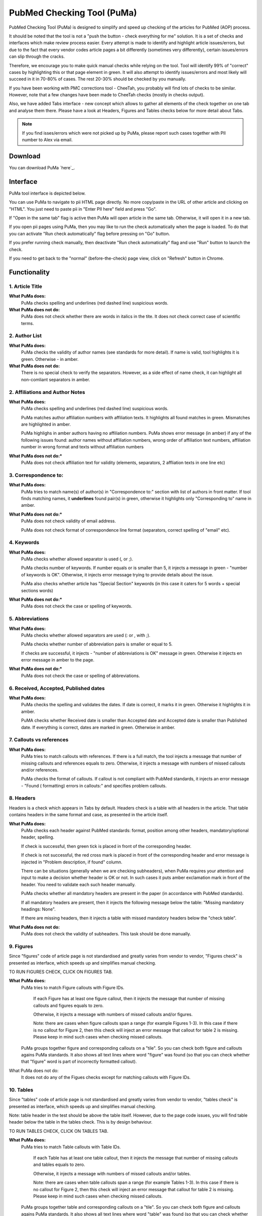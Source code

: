 ===========================
PubMed Checking Tool (PuMa)
===========================

PubMed Checking Tool (PuMa) is designed to simplify and speed up checking of the articles for PubMed (AOP) process.


It should be noted that the tool is not a "push the button - check everything for me" solution. It is a set of checks and interfaces which make review process easier. Every attempt is made to identify and highlight article issues/errors, but due to the fact that every vendor codes article pages a bit differently (sometimes very differently), certain issues/errors can slip through the cracks.

Therefore, we encourage you to make quick manual checks while relying on the tool. Tool will identify 99% of "correct" cases by highlighting this or that page element in green. It will also attempt to identify issues/errors and most likely will succeed in it in 70-80% of cases. The rest 20-30% should be checked by you manually.


If you have been working with PMC corrections tool - CheeTah, you probably will find lots of checks to be similar. However, note that a few changes have been made to CheeTah checks (mostly in checks output). 

Also, we have added Tabs interface - new concept which allows to gather all elements of the check together on one tab and analyse them there. Please have a look at Headers, Figures and Tables checks below for more detail about Tabs.

.. NOTE::
	
	If you find isses/errors which were not picked up by PuMa, please report such cases together with PII number to Alex via email.

Download
--------

You can download PuMa `here`_.	


Interface
---------

PuMa tool interface is depicted below.

.. image:: /_static/puma_interface.png
   :scale: 50%
   :alt: PuMa Interface


You can use PuMa to navigate to pii HTML page directly. No more copy/paste in the URL of other article and clicking on "HTML". You just need to paste pii in "Enter PII here" field and press "Go".

If "Open in the same tab" flag is active then PuMa will open article in the same tab. Otherwise, it will open it in a new tab.

If you open pii pages using PuMa, then you may like to run the check automatically when the page is loaded. To do that you can activate "Run check automatically" flag before pressing on "Go" button.

If you prefer running check manually, then deactivate "Run check automatically" flag and use "Run" button to launch the check.

If you need to get back to the "normal" (before-the-check) page view, click on "Refresh" button in Chrome.


Functionality
-------------

1. Article Title
================

**What PuMa does:**
	PuMa checks spelling and underlines (red dashed line) suspicious words.

**What PuMa does not do:**
	PuMa does not check whether there are words in italics in the tite. 
	It does not check correct case of scientific terms.


2. Author List
==============

**What PuMa does:**
	PuMa checks the validity of author names (see standards for more detail).
	If name is valid, tool highlights it is green. Otherwise - in amber.

**What PuMa does not do:**
	There is no special check to verify the separators. However, as a side effect of name check, it can highlight all non-comliant separators in amber.



2. Affiliations and Author Notes
================================

**What PuMa does:**
	PuMa checks spelling and underlines (red dashed line) suspicious words.

	PuMa matches author affiliation numbers with affiliation texts. It highlights all found matches in green. Mismatches are highlighted in amber.

	PuMa highlighs in amber authors having no affiliation numbers.
	PuMa shows error message (in amber) if any of the following issues found: author names without affiliation  numbers, wrong order of affiliation text numbers, affiliation number in wrong format and texts without affiliation numbers

**What PuMa does not do:***
	PuMa does not check affiliation text for validity (elements, separators, 2 affliation texts in one line etc)

3. Correspondence to:
=====================

**What PuMa does:**
	PuMa tries to match name(s) of author(s) in "Correspondence to:" section with list of authors in front matter. 
	If tool finds matching names, it **underlines** found pair(s) in green, otherwise it highlights only "Corresponding to" name in amber.


**What PuMa does not do:***
	PuMa does not check validity of email address.
	
	PuMa does not check format of correspondence line format (separators, correct spelling of "email" etc).

4. Keywords
===========

**What PuMa does:**
	PuMa checks whether allowed separator is used (, or ;).

	PuMa checks number of keywords.
	If number equals or is smaller than 5, it injects a message in green - "number of keywords is OK".
	Otherwise, it injects error message trying to provide details about the issue.

	PuMa also checks whether article has "Special Section" keywords (in this case it caters for 5 words + special sections words)

**What PuMa does not do:***
	PuMa does not check the case or spelling of keywords.

5. Abbreviations
================

**What PuMa does:**
	PuMa checks whether allowed separators are used (: or , with ;).

	PuMa checks whether number of abbreviation pairs is smaller or equal to 5.

	If checks are successful, it injects - "number of abbreviations is OK" message in green.
	Otherwise it injects en error message in amber to the page.


**What PuMa does not do:***
	PuMa does not check the case or spelling of abbreviations.

6. Received, Accepted, Published dates
======================================

**What PuMa does:**
	PuMa checks the spelling and validates the dates.
	If date is correct, it marks it in green. Otherwise it highlights it in amber.

	PuMA checks whether Received date is smaller than Accepted date and Accepted date is smaller than Published date.
	If everything is correct, dates are marked in green. Otherwise in amber.


7. Callouts vs references
=========================

**What PuMa does:**
	PuMa tries to match callouts with references.
	If there is a full match, the tool injects a message that number of missing callouts and references equals to zero.
	Otherwise, it injects a message with numbers of missed callouts and/or references.

	PuMa checks the format of callouts. If callout is not compliant with PubMed standards, it injects an error message - "Found (
	formatting) errors in callouts:" and specifies problem callouts.


8. Headers
==========
Headers is a check which appears in Tabs by default. Headers check is a table with all headers in the article.
That table contains headers in the same format and case, as presented in the article itself.


**What PuMa does:**
	PuMa checks each header against PubMed standards: format, position among other headers, mandatory/optional header, spelling.
	
	If check is successful, then green tick is placed in front of the corresponding header.
	
	If check is not successful, the red cross mark is placed in front of the corresponding header and error message is injected in "Problem description, if found" column.
	
	There can be situations (generally when we are checking subheaders), when PuMa requires your attention and input to make a decision whether header is OK or not. In such cases it puts amber exclamation mark in front of the header. You need to validate each such header manually.

	PuMa checks whether all mandatory headers are present in the paper (in accordance with PubMed standards).

	If all mandatory headers are present, then it injects the following message below the table: "Missing mandatory headings: None".

	If there are missing headers, then it injects a table with missed mandatory headers below the "check table".


**What PuMa does not do:**
	PuMa does not check the validity of subheaders. This task should be done manually.


9. Figures
==========

Since "figures" code of article page is not standardised and greatly varies from vendor to vendor, "Figures check" is presented as interface, which speeds up and simplifies manual checking. 

TO RUN FIGURES CHECK, CLICK ON FIGURES TAB.

**What PuMa does:**
	PuMa tries to match Figure callouts with Figure IDs.

		If each Figure has at least one figure callout, then it injects the message that number of missing callouts and figures equals to zero.

		Otherwise, it injects a message with numbers of missed callouts and/or figures.

		Note: there are cases when figure callouts span a range (for example Figures 1-3). In this case if there is no callout for Figure 2, then this check will inject an error message that callout for table 2 is missing. Please keep in mind such cases when checking missed callouts.


	PuMa groups together figure and corresponding callouts on a "tile". So you can check both figure and callouts agains PuMa standards. It also shows all text lines where word "figure" was found (so that you can check whether that "figure" word is part of incorrectly formatted callout).


What PuMa does not do:
	It does not do any of the Figues checks except for matching callouts with Figure IDs.

10. Tables
===========
Since "tables" code of article page is not standardised and greatly varies from vendor to vendor, "tables check" is presented as interface, which speeds up and simplifies manual checking. 

Note: table header in the test should be above the table itself. However, due to the page code issues, you will find table header below the table in the tables check. This is by design behaviour.

TO RUN TABLES CHECK, CLICK ON TABLES TAB.

**What PuMa does:**
	PuMa tries to match Table callouts with Table IDs.

		If each Table has at least one table callout, then it injects the message that number of missing callouts and tables equals to zero.

		Otherwise, it injects a message with numbers of missed callouts and/or tables.

		Note: there are cases when table callouts span a range (for example Tables 1-3). In this case if there is no callout for Figure 2, then this check will inject an error message that callout for table 2 is missing. Please keep in mind such cases when checking missed callouts.


	PuMa groups together table and corresponding callouts on a "tile". So you can check both figure and callouts agains PuMa standards. It also shows all text lines where word "table" was found (so that you can check whether that "table" word is part of incorrectly formatted callout).


What PuMa does not do:
	It does not do any of the Table checks except for matching callouts with Table IDs.
	

11. Suppl. Materials
====================

TO RUN TABLES CHECK, CLICK ON TABLES TAB.

**What PuMa does:**
	PuMa puts all the lines containing "Supplementary" word on the tab. The idea is to have all callouts to supplementary materials on one tab, so that you can manually match them with supplementary files.

**What PuMa does not do:**
	PuMa does not make any checks related to supplementary materials. All the checks should be done manually.



12. References
==============

**What PuMa does:**
	PuMa tries to find duplicate references. 

		If no duplicates are found, it injects the message "No duplicate references found" right below the "References" header.

		Otherwise, it injects a message with duplicate reference numbers.

	PuMa cheks Author list:
		If PuMa is able to find and validate all names of authors then it marks full author list in green.
		If PuMa finds an issue in author name(s) it marks that name(s) in amber.

		If PuMa is able to count names of authors and verify that that number is OK, then it marks **reference number** in green.
		If PuMa is not able to count names of authors, then it marks **reference number** in red.

	PuMa checks Citation data (in-house jourlans):

		PuMA checks "Citation Data" for in-house journals (Oncotarget, Aging, Genes and Cancer, Oncoscience)
		It tries to find in-house journal name and if PuMa finds it, it checks the format of citation data (year, volume, pages. DOI)

		If citation data format is OK and correct DOI is present, PuMa marks citation data in green.
		Otherwise it does not mark citation data in any color at all.

		Tool also tries to match names of in-house journals. For Oncotarget and Oncosience it ties to find "ocnotarget" and "ocnoscience".
		For Aging (Albany NY) it tries to find "aging" word. For Genes Cancer it tries to find "genes cancer, genescancer, genes&cancer, genes &cancer, genes& cancer, genes & cancer, genesandcancer, genesand cancer, genes andcancer, genes and cancer" words. The search for words is case insensitive.

		If any of those words are fond in reference, tool marks them in yellow.

		If you find words marked in yellow, pay close attention to the reference, as it can be incorrectly formatted reference for in-house journal.

	PuMa checks Citation data (all other journals):

		PuMa checks journal name (both full and abbreviated) to be written the same way as on PubMed site. 

			If journal is written incorrectly (or is not indexed by PubMed), then PuMa will make a suggestion regarding correct spelling. In this case journal title will be marked in dark yellow.

			If journal title was found on the PubMed, then PuMa will mark it in green.

		PuMa checks the format of citation data. 

			If one or more elements are not comliant with the standards, then PuMa will highlight such element(s) in amber.

			PuMA will mark all correct elements in green.

	PuMa marks all instances of [PII] and [Internet] in amber.

	
**What PuMa does not do:**
	PuMa does not check books, report and websites references.

	PuMa does not check "Ahead of print" references (however, certain elements can be marked in green correctly as a side effect of other checks).

	PuMa does not check anything described in "References: General Checks" section of the PubMed standards (except for [PII] and [INTERNET]).

	PuMa does not check title of the article in the reference.






